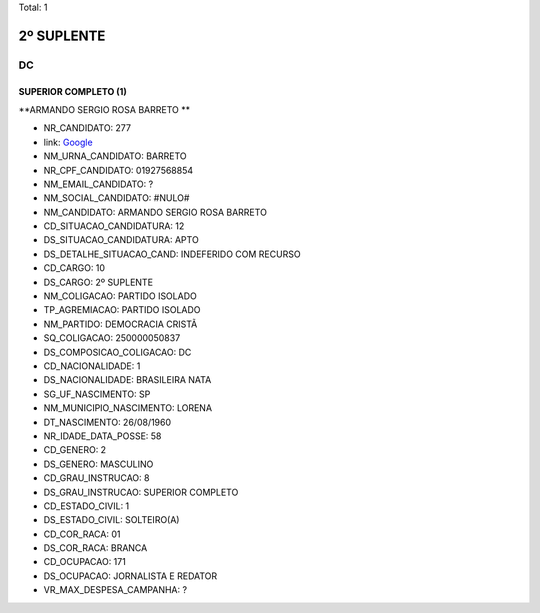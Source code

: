 Total: 1

2º SUPLENTE
===========

DC
--

SUPERIOR COMPLETO (1)
.....................

**ARMANDO SERGIO ROSA BARRETO **

- NR_CANDIDATO: 277
- link: `Google <https://www.google.com/search?q=ARMANDO+SERGIO+ROSA+BARRETO+>`_
- NM_URNA_CANDIDATO: BARRETO 
- NR_CPF_CANDIDATO: 01927568854
- NM_EMAIL_CANDIDATO: ?
- NM_SOCIAL_CANDIDATO: #NULO#
- NM_CANDIDATO: ARMANDO SERGIO ROSA BARRETO 
- CD_SITUACAO_CANDIDATURA: 12
- DS_SITUACAO_CANDIDATURA: APTO
- DS_DETALHE_SITUACAO_CAND: INDEFERIDO COM RECURSO
- CD_CARGO: 10
- DS_CARGO: 2º SUPLENTE
- NM_COLIGACAO: PARTIDO ISOLADO
- TP_AGREMIACAO: PARTIDO ISOLADO
- NM_PARTIDO: DEMOCRACIA CRISTÃ
- SQ_COLIGACAO: 250000050837
- DS_COMPOSICAO_COLIGACAO: DC
- CD_NACIONALIDADE: 1
- DS_NACIONALIDADE: BRASILEIRA NATA
- SG_UF_NASCIMENTO: SP
- NM_MUNICIPIO_NASCIMENTO: LORENA
- DT_NASCIMENTO: 26/08/1960
- NR_IDADE_DATA_POSSE: 58
- CD_GENERO: 2
- DS_GENERO: MASCULINO
- CD_GRAU_INSTRUCAO: 8
- DS_GRAU_INSTRUCAO: SUPERIOR COMPLETO
- CD_ESTADO_CIVIL: 1
- DS_ESTADO_CIVIL: SOLTEIRO(A)
- CD_COR_RACA: 01
- DS_COR_RACA: BRANCA
- CD_OCUPACAO: 171
- DS_OCUPACAO: JORNALISTA E REDATOR
- VR_MAX_DESPESA_CAMPANHA: ?

